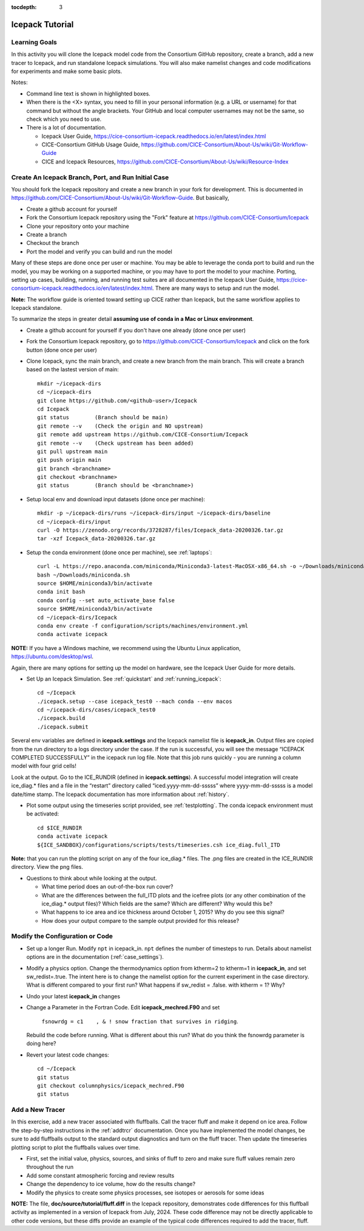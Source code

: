 :tocdepth: 3

.. _tutorial:

Icepack Tutorial
=================



Learning Goals
----------------

In this activity you will clone the Icepack model code from the Consortium GitHub repository, create a branch, add a new tracer to Icepack, and run standalone Icepack simulations. You will also make namelist changes and code modifications for experiments and make some basic plots.

Notes:

* Command line text is shown in highlighted boxes.
* When there is the <X> syntax, you need to fill in your personal information (e.g. a URL or username) for that command but without the angle brackets. Your GitHub and local computer usernames may not be the same, so check which you need to use.
* There is a lot of documentation.

  * Icepack User Guide, https://cice-consortium-icepack.readthedocs.io/en/latest/index.html
  * CICE-Consortium GitHub Usage Guide, https://github.com/CICE-Consortium/About-Us/wiki/Git-Workflow-Guide
  * CICE and Icepack Resources, https://github.com/CICE-Consortium/About-Us/wiki/Resource-Index


Create An Icepack Branch, Port, and Run Initial Case
------------------------------------------------------

You should fork the Icepack repository and create a new branch in your fork for development.  This is documented in https://github.com/CICE-Consortium/About-Us/wiki/Git-Workflow-Guide.  But basically,

* Create a github account for yourself
* Fork the Consortium Icepack repository using the "Fork" feature at https://github.com/CICE-Consortium/Icepack
* Clone your repository onto your machine
* Create a branch
* Checkout the branch
* Port the model and verify you can build and run the model

Many of these steps are done once per user or machine.  You may be able to leverage the conda port to build and run the model, you may be working on a supported machine, or you may have to port the model to your machine.  Porting, setting up cases, building, running, and running test suites are all documented in the Icepack User Guide, https://cice-consortium-icepack.readthedocs.io/en/latest/index.html.  There are many ways to setup and run the model.

**Note:** The workflow guide is oriented toward setting up CICE rather than Icepack, but the same workflow applies to Icepack standalone.

To summarize the steps in greater detail **assuming use of conda in a Mac or Linux environment**.

* Create a github account for yourself if you don't have one already (done once per user)

* Fork the Consortium Icepack repository, go to https://github.com/CICE-Consortium/Icepack and click on the fork button (done once per user)

* Clone Icepack, sync the main branch, and create a new branch from the main branch.  This will create a branch based on the lastest version of main::

    mkdir ~/icepack-dirs
    cd ~/icepack-dirs
    git clone https://github.com/<github-user>/Icepack
    cd Icepack
    git status        (Branch should be main)
    git remote --v    (Check the origin and NO upstream)
    git remote add upstream https://github.com/CICE-Consortium/Icepack
    git remote --v    (Check upstream has been added)
    git pull upstream main
    git push origin main
    git branch <branchname>
    git checkout <branchname>
    git status        (Branch should be <branchname>)

* Setup local env and download input datasets (done once per machine)::

    mkdir -p ~/icepack-dirs/runs ~/icepack-dirs/input ~/icepack-dirs/baseline
    cd ~/icepack-dirs/input
    curl -O https://zenodo.org/records/3728287/files/Icepack_data-20200326.tar.gz
    tar -xzf Icepack_data-20200326.tar.gz

* Setup the conda environment (done once per machine), see :ref:`laptops`::

    curl -L https://repo.anaconda.com/miniconda/Miniconda3-latest-MacOSX-x86_64.sh -o ~/Downloads/miniconda.sh
    bash ~/Downloads/miniconda.sh
    source $HOME/miniconda3/bin/activate
    conda init bash
    conda config --set auto_activate_base false
    source $HOME/miniconda3/bin/activate
    cd ~/icepack-dirs/Icepack
    conda env create -f configuration/scripts/machines/environment.yml
    conda activate icepack 

**NOTE:**  If you have a Windows machine, we recommend using the Ubuntu Linux application, https://ubuntu.com/desktop/wsl.

Again, there are many options for setting up the model on hardware, see the Icepack User Guide for more details.

* Set Up an Icepack Simulation.  See :ref:`quickstart` and :ref:`running_icepack`::

    cd ~/Icepack
    ./icepack.setup --case icepack_test0 --mach conda --env macos
    cd ~/icepack-dirs/cases/icepack_test0
    ./icepack.build
    ./icepack.submit

Several env variables are defined in **icepack.settings** and the Icepack namelist file is **icepack_in**.  Output files are copied from the run directory to a logs directory under the case.  If the run is successful, you will see the message “ICEPACK COMPLETED SUCCESSFULLY” in the icepack run log file. Note that this job runs quickly - you are running a column model with four grid cells!

Look at the output.  Go to the ICE_RUNDIR (defined in **icepack.settings**). A successful model integration will create ice_diag.* files and a file in the “restart” directory called “iced.yyyy-mm-dd-sssss” where yyyy-mm-dd-sssss is a model date/time stamp. The Icepack documentation has more information about :ref:`history`.

* Plot some output using the timeseries script provided, see :ref:`testplotting`. The conda icepack environment must be activated::

    cd $ICE_RUNDIR
    conda activate icepack
    ${ICE_SANDBOX}/configurations/scripts/tests/timeseries.csh ice_diag.full_ITD

**Note:** that you can run the plotting script on any of the four ice_diag.* files.  The .png files are created in the ICE_RUNDIR directory. View the png files.

* Questions to think about while looking at the output.

  * What time period does an out-of-the-box run cover? 
  * What are the differences between the full_ITD plots and the icefree plots (or any other combination of the ice_diag.* output files)? Which fields are the same? Which are different? Why would this be?
  * What happens to ice area and ice thickness around October 1, 2015? Why do you see this signal?
  * How does your output compare to the sample output provided for this release?


Modify the Configuration or Code
------------------------------------

* Set up a longer Run.  Modify ``npt`` in icepack_in.  ``npt`` defines the number of timesteps to run.  Details about namelist options are in the documentation (:ref:`case_settings`).

* Modify a physics option.  Change the thermodynamics option from ktherm=2 to ktherm=1 in **icepack_in**, and set sw_redist=.true.  The intent here is to change the namelist option for the current experiment in the case directory.  What is different compared to your first run?  What happens if sw_redist = .false. with ktherm = 1?  Why?

* Undo your latest **icepack_in** changes

* Change a Parameter in the Fortran Code.  Edit **icepack_mechred.F90** and set

    ``fsnowrdg = c1    , & ! snow fraction that survives in ridging``.  

  Rebuild the code before running.  What is different about this run?  What do you think the fsnowrdg parameter is doing here?

* Revert your latest code changes::

    cd ~/Icepack
    git status
    git checkout columnphysics/icepack_mechred.F90
    git status

.. _tutorialfluff:

Add a New Tracer
--------------------------------------

In this exercise, add a new tracer associated with fluffballs.
Call the tracer fluff and make it depend on ice area.  Follow the step-by-step instructions in the :ref:`addtrcr` documentation.
Once you have implemented the model changes, be sure to add fluffballs output to the standard output diagnostics and turn on the
fluff tracer.  Then update the timeseries plotting script to plot the fluffballs values over time.

* First, set the initial value, physics, sources, and sinks of fluff to zero and make sure fluff values remain zero throughout the run

* Add some constant atmospheric forcing and review results

* Change the dependency to ice volume, how do the results change?

* Modify the physics to create some physics processes, see isotopes or aerosols for some ideas

**NOTE:** The file, **doc/source/tutorial/fluff.diff** in the Icepack repository, demonstrates code differences for this fluffball activity as implemented in a version of Icepack from July, 2024.  These code difference may not be directly applicable to other code versions, but these diffs provide an example of the typical code differences required to add the tracer, fluff.
